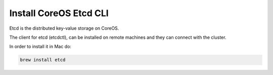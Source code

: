 Install CoreOS Etcd CLI
-----------------------

Etcd is the distributed key-value storage on CoreOS.

The client for etcd (etcdctl), can be installed on remote machines and they can connect with the cluster.

In order to install it in Mac do:

.. sourcecode:: bash

    brew install etcd
